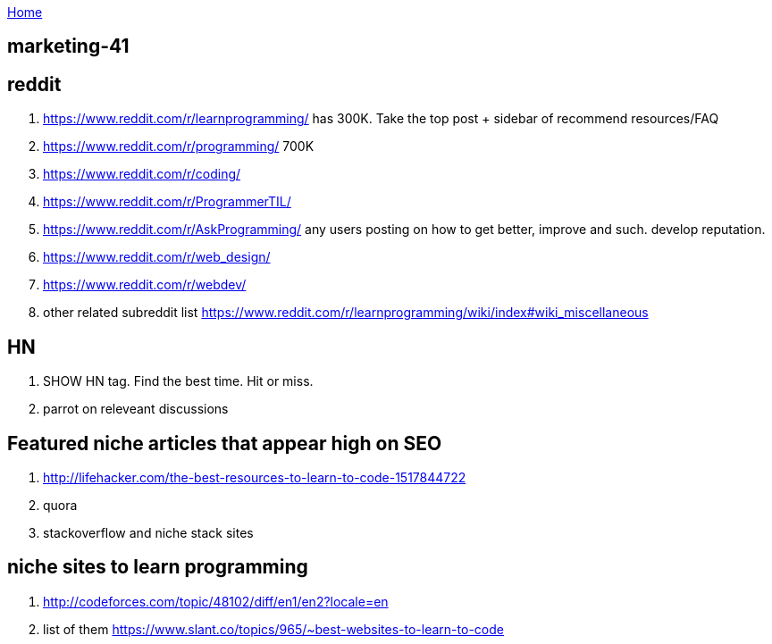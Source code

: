 :uri-asciidoctor: http://asciidoctor.org
:icons: font
:source-highlighter: pygments
:nofooter:

++++
<script>
  (function(i,s,o,g,r,a,m){i['GoogleAnalyticsObject']=r;i[r]=i[r]||function(){
  (i[r].q=i[r].q||[]).push(arguments)},i[r].l=1*new Date();a=s.createElement(o),
  m=s.getElementsByTagName(o)[0];a.async=1;a.src=g;m.parentNode.insertBefore(a,m)
  })(window,document,'script','https://www.google-analytics.com/analytics.js','ga');
  ga('create', 'UA-90513711-1', 'auto');
  ga('send', 'pageview');
</script>
++++

link:index[Home]

== marketing-41



== reddit

. https://www.reddit.com/r/learnprogramming/ has 300K. Take the top post + sidebar of recommend resources/FAQ
. https://www.reddit.com/r/programming/ 700K
. https://www.reddit.com/r/coding/
. https://www.reddit.com/r/ProgrammerTIL/ 
. https://www.reddit.com/r/AskProgramming/ any users posting on how to get better, improve and such. develop reputation.
. https://www.reddit.com/r/web_design/
. https://www.reddit.com/r/webdev/
. other related subreddit list https://www.reddit.com/r/learnprogramming/wiki/index#wiki_miscellaneous


== HN

. SHOW HN tag. Find the best time. Hit or miss.
. parrot on releveant discussions


== Featured niche articles that appear high on SEO

. http://lifehacker.com/the-best-resources-to-learn-to-code-1517844722
. quora
. stackoverflow and niche stack sites

== niche sites to learn programming

. http://codeforces.com/topic/48102/diff/en1/en2?locale=en
. list of them https://www.slant.co/topics/965/~best-websites-to-learn-to-code